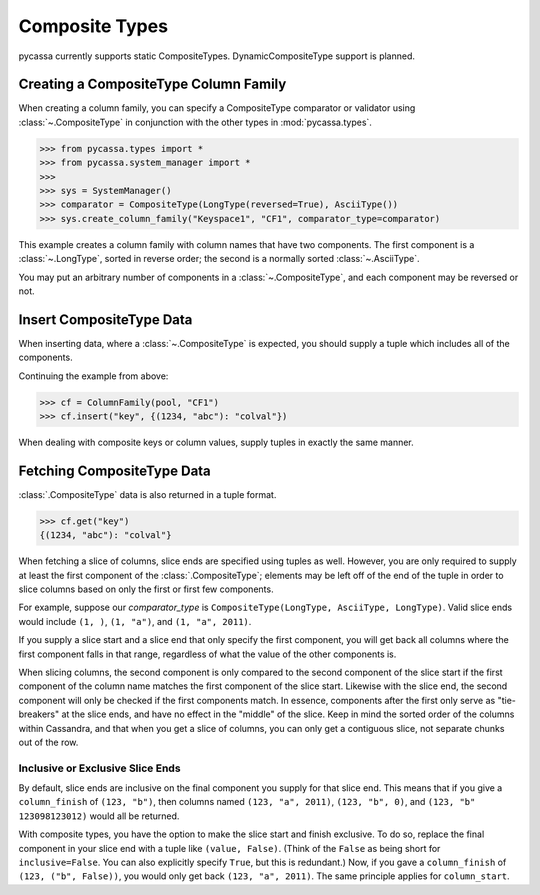 .. _composite-types:

Composite Types
===============
pycassa currently supports static CompositeTypes. DynamicCompositeType support
is planned.

Creating a CompositeType Column Family
--------------------------------------
When creating a column family, you can specify a CompositeType comparator
or validator using :class:`~.CompositeType` in conjunction with
the other types in :mod:`pycassa.types`.

.. code-block:: python

    >>> from pycassa.types import *
    >>> from pycassa.system_manager import *
    >>>
    >>> sys = SystemManager()
    >>> comparator = CompositeType(LongType(reversed=True), AsciiType())
    >>> sys.create_column_family("Keyspace1", "CF1", comparator_type=comparator)

This example creates a column family with column names that have two components.
The first component is a :class:`~.LongType`, sorted in reverse order; the
second is a normally sorted :class:`~.AsciiType`.

You may put an arbitrary number of components in a :class:`~.CompositeType`,
and each component may be reversed or not.

Insert CompositeType Data
-------------------------
When inserting data, where a :class:`~.CompositeType` is expected, you should supply
a tuple which includes all of the components.

Continuing the example from above:

.. code-block:: python

    >>> cf = ColumnFamily(pool, "CF1")
    >>> cf.insert("key", {(1234, "abc"): "colval"})

When dealing with composite keys or column values, supply tuples in exactly
the same manner.

Fetching CompositeType Data
---------------------------
:class:`.CompositeType` data is also returned in a tuple format.

.. code-block:: python

    >>> cf.get("key")
    {(1234, "abc"): "colval"}

When fetching a slice of columns, slice ends are specified using tuples as
well.  However, you are only required to supply at least the first component
of the :class:`.CompositeType`; elements may be left off of the end of the
tuple in order to slice columns based on only the first or first few
components.

For example, suppose our `comparator_type` is 
``CompositeType(LongType, AsciiType, LongType)``. Valid slice ends would
include ``(1, )``, ``(1, "a")``, and ``(1, "a", 2011)``.

If you supply a slice start and a slice end that only specify the first
component, you will get back all columns where the first component falls
in that range, regardless of what the value of the other components is.

When slicing columns, the second component is only compared to the second
component of the slice start if the first component of the column name
matches the first component of the slice start. Likewise with the slice
end, the second component will only be checked if the first components
match.  In essence, components after the first only serve as "tie-breakers"
at the slice ends, and have no effect in the "middle" of the slice. Keep
in mind the sorted order of the columns within Cassandra, and that when you
get a slice of columns, you can only get a contiguous slice, not separate
chunks out of the row.

Inclusive or Exclusive Slice Ends
^^^^^^^^^^^^^^^^^^^^^^^^^^^^^^^^^
By default, slice ends are inclusive on the final component you supply
for that slice end. This means that if you give a ``column_finish`` of
``(123, "b")``, then columns named ``(123, "a", 2011)``, ``(123, "b", 0)``,
and ``(123, "b" 123098123012)`` would all be returned.

With composite types, you have the option to make the slice start and
finish exclusive.  To do so, replace the final component in your slice end
with a tuple like ``(value, False)``. (Think of the ``False`` as being
short for ``inclusive=False``. You can also explicitly specify ``True``,
but this is redundant.)  Now, if you gave a ``column_finish`` of
``(123, ("b", False))``, you would only get back ``(123, "a", 2011)``.
The same principle applies for ``column_start``.
